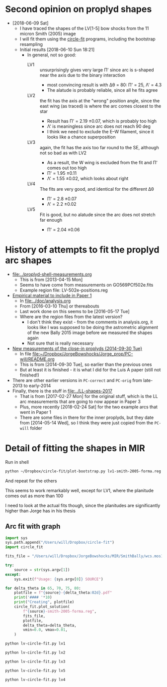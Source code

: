 * Second opinion on proplyd shapes
+ [2018-06-09 Sat]
  + I have traced the shapes of the LV[1-5] bow shocks from the 11 micron Smith (2005) image
  + I will fit them using the [[https://github.com/div-B-equals-0/circle-fit][circle-fit]] programs, including the bootstrap resampling
  + Initial results [2018-06-10 Sun 18:21]
    + In general, not so good:
      + LV1 :: unsurprisingly gives very large \Pi' since arc is s-shaped near the axis due to the binary interaction
        + most convincing result is with \Delta\theta = 80: \Pi' = 25, \Lambda' = 4.3
        + The alatude is probably reliable, since all he fits agree
      + LV2 :: the fit has the axis at the "wrong" position angle, since the east wing (as traced) is where the arc comes closest to the star
        + Result has \Pi' = 2.19 \pm 0.07, which is probably too high
        + \Lambda' is meaningless since arc does not reach 90 deg
        + I think we need to exclude the E--W filament, since it looks like a chance superposition
      + LV3 :: again, the fit has the axis too far round to the SE, although not so bad as with LV2
        + As a result, the W wing is excluded from the fit and \Pi' comes out too high
        + \Pi' = 1.95 \pm 0.11
        + \Lambda' = 1.55 \pm 0.02, which looks about right
      + LV4 :: The fits are very good, and identical for the different \Delta\theta
        + \Pi' = 2.8 \pm 0.07
        + \Lambda' = 2.2 \pm 0.02
      + LV5 :: Fit is good, but no alatude since the arc does not stretch far enough
        + \Pi' = 2.04 \pm 0.06


* History of attempts to fit the proplyd arc shapes
:PROPERTIES:
:ID:       0EDB3A1E-84C7-4721-B4AD-7ED6A3AFDC98
:END:
+ [[file:~/Work/Bowshocks/Jorge/bowshock-shape/proplyd-shell-measurements.org][file:../proplyd-shell-measurements.org]]
  + This is from [2013-04-15 Mon]
  + Seems to have come from measurements on GO569PCf502e.fits
  + Example region file: LV-502e-positions.reg
+ [[id:3CF53B2C-D620-4FAF-8266-0A32655625CE][Empirical material to include in Paper 1]]
  + In [[file:../doc/analysis.org]]
  + From [2016-03-10 Thu] or thereabouts
  + Last work done on this seems to be [2016-05-17 Tue]
  + Where are the region files from the latest version?
    + I don't think they exist - from the comments in analysis.org, it looks like I was supposed to be doing the astrometric alignment of the new Bally 2015 image before we measured the shapes again
    + Not sure that is really necessary
+ [[id:B52F20B1-3CE1-4E11-820F-B95B7BC56BC7][New measurements of the close-in proplyds {2014-09-30 Tue}]]
  + In file [[file:~/Dropbox/JorgeBowshocks/Jorge_prop/PC-will/README.org][file:~/Dropbox/JorgeBowshocks/Jorge_prop/PC-will/README.org]]
  + This is from [2014-09-30 Tue], so earlier than the previous ones
  + But at least it is finished - it is what I did for the Luis A paper (still not finished!)
+ There are other earlier versions in ~PC-correct~ and ~PC-orig~ from late-2013 to early-2014
+ Finally, there is the stuff in [[file:../LL-shapes-2017]]
  + That is from [2017-02-27 Mon] for the original stuff, which is the LL arc measurements that are going to now appear in Paper 3
  + Plus, more recently [2018-02-24 Sat] for the two example arcs that went in Paper 1
  + There are some files in there for the inner proplyds, but they date from [2014-05-14 Wed], so I think they were just copied from the ~PC-will~ folder

* Detail of fitting the shapes in MIR
Run in shell
#+BEGIN_SRC sh :eval no
python ~/Dropbox/circle-fit/plot-bootstrap.py lv1-smith-2005-forma.reg ~/Dropbox/JorgeBowshocks/MIR/SmithBally/wcs.mos11jy.fits 75 0.5 bootstrap-lv1-75-05.pdf
#+END_SRC

And repeat for the others

This seems to work remarkably well, except for LV1, where the
planitude comes out as more than 100

I need to look at the actual fits though, since the planitudes are significantly higher than Jorge has in his thesis
** Arc fit with graph

#+BEGIN_SRC python :eval no :tangle lv-circle-fit.py
  import sys 
  sys.path.append("/Users/will/Dropbox/circle-fit")
  import circle_fit

  fits_file = "/Users/will/Dropbox/JorgeBowshocks/MIR/SmithBally/wcs.mos11jy.fits"

  try:
      source = str(sys.argv[1])
  except:
      sys.exit(f"Usage: {sys.argv[0]} SOURCE")

  for delta_theta in 65, 70, 75, 80:
      plotfile = f"{source}-{delta_theta:02d}.pdf"
      print('#### '*10)
      print("Creating", plotfile)
      circle_fit.plot_solution(
          f"{source}-smith-2005-forma.reg",
          fits_file,
          plotfile,
          delta_theta=delta_theta,
          vmin=0.0, vmax=0.01,
      )
#+END_SRC

#+BEGIN_SRC sh :results verbatim
python lv-circle-fit.py lv1
#+END_SRC

#+RESULTS:
#+begin_example
#### #### #### #### #### #### #### #### #### #### 
Creating lv1-65.pdf
CircleFit(Pi = 6.278, Lambda = 3.501, dLambda = -0.178)
CircleFit(Pi = 4.288, Lambda = 3.868, dLambda = -1.218)
CircleFit(Pi = 318.664, Lambda = 4.210, dLambda = -1.074)
CircleFit(Pi = 14.286, Lambda = 4.090, dLambda = -1.068)
#### #### #### #### #### #### #### #### #### #### 
Creating lv1-70.pdf
CircleFit(Pi = 6.278, Lambda = 3.501, dLambda = -0.178)
CircleFit(Pi = 4.575, Lambda = 3.827, dLambda = -1.100)
CircleFit(Pi = 2124.537, Lambda = 4.322, dLambda = -1.077)
CircleFit(Pi = 46.959, Lambda = 4.207, dLambda = -1.082)
#### #### #### #### #### #### #### #### #### #### 
Creating lv1-75.pdf
CircleFit(Pi = 6.278, Lambda = 3.501, dLambda = -0.178)
CircleFit(Pi = 4.575, Lambda = 3.827, dLambda = -1.100)
CircleFit(Pi = 143.749, Lambda = 4.263, dLambda = -1.077)
CircleFit(Pi = 137.568, Lambda = 4.446, dLambda = -1.074)
#### #### #### #### #### #### #### #### #### #### 
Creating lv1-80.pdf
CircleFit(Pi = 6.278, Lambda = 3.501, dLambda = -0.178)
CircleFit(Pi = 5.052, Lambda = 3.811, dLambda = -0.975)
CircleFit(Pi = 39.559, Lambda = 4.295, dLambda = -1.043)
CircleFit(Pi = 25.012, Lambda = 4.364, dLambda = -1.007)
#+end_example


#+BEGIN_SRC sh :results verbatim
python lv-circle-fit.py lv2
#+END_SRC

#+RESULTS:
#+begin_example
#### #### #### #### #### #### #### #### #### #### 
Creating lv2-65.pdf
CircleFit(Pi = 1.833, Lambda = 1.365, dLambda = -0.231)
CircleFit(Pi = 2.384, Lambda = 1.409, dLambda = -0.252)
CircleFit(Pi = 2.384, Lambda = 1.409, dLambda = -0.252)
CircleFit(Pi = 2.384, Lambda = 1.409, dLambda = -0.252)
#### #### #### #### #### #### #### #### #### #### 
Creating lv2-70.pdf
CircleFit(Pi = 1.833, Lambda = 1.365, dLambda = -0.231)
CircleFit(Pi = 2.384, Lambda = 1.409, dLambda = -0.252)
CircleFit(Pi = 2.187, Lambda = 1.398, dLambda = -0.248)
CircleFit(Pi = 2.187, Lambda = 1.398, dLambda = -0.248)
#### #### #### #### #### #### #### #### #### #### 
Creating lv2-75.pdf
CircleFit(Pi = 1.833, Lambda = 1.365, dLambda = -0.231)
CircleFit(Pi = 2.187, Lambda = 1.398, dLambda = -0.248)
CircleFit(Pi = 2.187, Lambda = 1.398, dLambda = -0.248)
CircleFit(Pi = 2.187, Lambda = 1.398, dLambda = -0.248)
#### #### #### #### #### #### #### #### #### #### 
Creating lv2-80.pdf
CircleFit(Pi = 1.833, Lambda = 1.365, dLambda = -0.231)
CircleFit(Pi = 1.962, Lambda = 1.379, dLambda = -0.239)
CircleFit(Pi = 1.962, Lambda = 1.379, dLambda = -0.239)
CircleFit(Pi = 1.962, Lambda = 1.379, dLambda = -0.239)
#+end_example

#+BEGIN_SRC sh :results verbatim
python lv-circle-fit.py lv3
#+END_SRC

#+RESULTS:
#+begin_example
#### #### #### #### #### #### #### #### #### #### 
Creating lv3-65.pdf
CircleFit(Pi = 1.448, Lambda = 1.337, dLambda = 0.093)
CircleFit(Pi = 1.546, Lambda = 1.520, dLambda = 0.254)
CircleFit(Pi = 1.911, Lambda = 1.551, dLambda = 0.265)
CircleFit(Pi = 1.928, Lambda = 1.552, dLambda = 0.265)
#### #### #### #### #### #### #### #### #### #### 
Creating lv3-70.pdf
CircleFit(Pi = 1.448, Lambda = 1.337, dLambda = 0.093)
CircleFit(Pi = 1.546, Lambda = 1.520, dLambda = 0.254)
CircleFit(Pi = 2.088, Lambda = 1.564, dLambda = 0.266)
CircleFit(Pi = 1.908, Lambda = 1.551, dLambda = 0.265)
#### #### #### #### #### #### #### #### #### #### 
Creating lv3-75.pdf
CircleFit(Pi = 1.448, Lambda = 1.337, dLambda = 0.093)
CircleFit(Pi = 1.411, Lambda = 1.493, dLambda = 0.250)
CircleFit(Pi = 2.088, Lambda = 1.564, dLambda = 0.266)
CircleFit(Pi = 1.950, Lambda = 1.551, dLambda = 0.262)
#### #### #### #### #### #### #### #### #### #### 
Creating lv3-80.pdf
CircleFit(Pi = 1.448, Lambda = 1.337, dLambda = 0.093)
CircleFit(Pi = 1.411, Lambda = 1.493, dLambda = 0.250)
CircleFit(Pi = 2.020, Lambda = 1.557, dLambda = 0.262)
CircleFit(Pi = 1.772, Lambda = 1.512, dLambda = 0.240)
#+end_example

#+BEGIN_SRC sh :results verbatim
python lv-circle-fit.py lv5
#+END_SRC

#+RESULTS:
#+begin_example
#### #### #### #### #### #### #### #### #### #### 
Creating lv5-65.pdf
CircleFit(Pi = 2.036, Lambda = 1.410, dLambda = 0.087)
CircleFit(Pi = 1.893, Lambda = 1.399, dLambda = 0.087)
CircleFit(Pi = 1.893, Lambda = 1.399, dLambda = 0.087)
CircleFit(Pi = 1.893, Lambda = 1.399, dLambda = 0.087)
#### #### #### #### #### #### #### #### #### #### 
Creating lv5-70.pdf
CircleFit(Pi = 2.036, Lambda = 1.410, dLambda = 0.087)
CircleFit(Pi = 1.893, Lambda = 1.399, dLambda = 0.087)
CircleFit(Pi = 1.893, Lambda = 1.399, dLambda = 0.087)
CircleFit(Pi = 1.893, Lambda = 1.399, dLambda = 0.087)
#### #### #### #### #### #### #### #### #### #### 
Creating lv5-75.pdf
CircleFit(Pi = 2.036, Lambda = 1.410, dLambda = 0.087)
CircleFit(Pi = 2.036, Lambda = 1.410, dLambda = 0.087)
CircleFit(Pi = 2.036, Lambda = 1.410, dLambda = 0.087)
CircleFit(Pi = 2.036, Lambda = 1.410, dLambda = 0.087)
#### #### #### #### #### #### #### #### #### #### 
Creating lv5-80.pdf
CircleFit(Pi = 2.036, Lambda = 1.410, dLambda = 0.087)
CircleFit(Pi = 2.036, Lambda = 1.410, dLambda = 0.087)
CircleFit(Pi = 2.036, Lambda = 1.410, dLambda = 0.087)
CircleFit(Pi = 2.036, Lambda = 1.410, dLambda = 0.087)
#+end_example

#+BEGIN_SRC sh :results verbatim
python lv-circle-fit.py lv4
#+END_SRC

#+RESULTS:
#+begin_example
#### #### #### #### #### #### #### #### #### #### 
Creating lv4-65.pdf
CircleFit(Pi = 3.319, Lambda = 2.286, dLambda = -0.058)
CircleFit(Pi = 2.791, Lambda = 2.194, dLambda = -0.109)
CircleFit(Pi = 2.810, Lambda = 2.195, dLambda = -0.111)
CircleFit(Pi = 2.810, Lambda = 2.195, dLambda = -0.111)
#### #### #### #### #### #### #### #### #### #### 
Creating lv4-70.pdf
CircleFit(Pi = 3.319, Lambda = 2.286, dLambda = -0.058)
CircleFit(Pi = 2.791, Lambda = 2.194, dLambda = -0.109)
CircleFit(Pi = 2.791, Lambda = 2.194, dLambda = -0.109)
CircleFit(Pi = 2.791, Lambda = 2.194, dLambda = -0.109)
#### #### #### #### #### #### #### #### #### #### 
Creating lv4-75.pdf
CircleFit(Pi = 3.319, Lambda = 2.286, dLambda = -0.058)
CircleFit(Pi = 2.791, Lambda = 2.194, dLambda = -0.109)
CircleFit(Pi = 2.791, Lambda = 2.194, dLambda = -0.109)
CircleFit(Pi = 2.791, Lambda = 2.194, dLambda = -0.109)
#### #### #### #### #### #### #### #### #### #### 
Creating lv4-80.pdf
CircleFit(Pi = 3.319, Lambda = 2.286, dLambda = -0.058)
CircleFit(Pi = 2.830, Lambda = 2.195, dLambda = -0.104)
CircleFit(Pi = 2.830, Lambda = 2.195, dLambda = -0.104)
CircleFit(Pi = 2.830, Lambda = 2.195, dLambda = -0.104)
#+end_example

